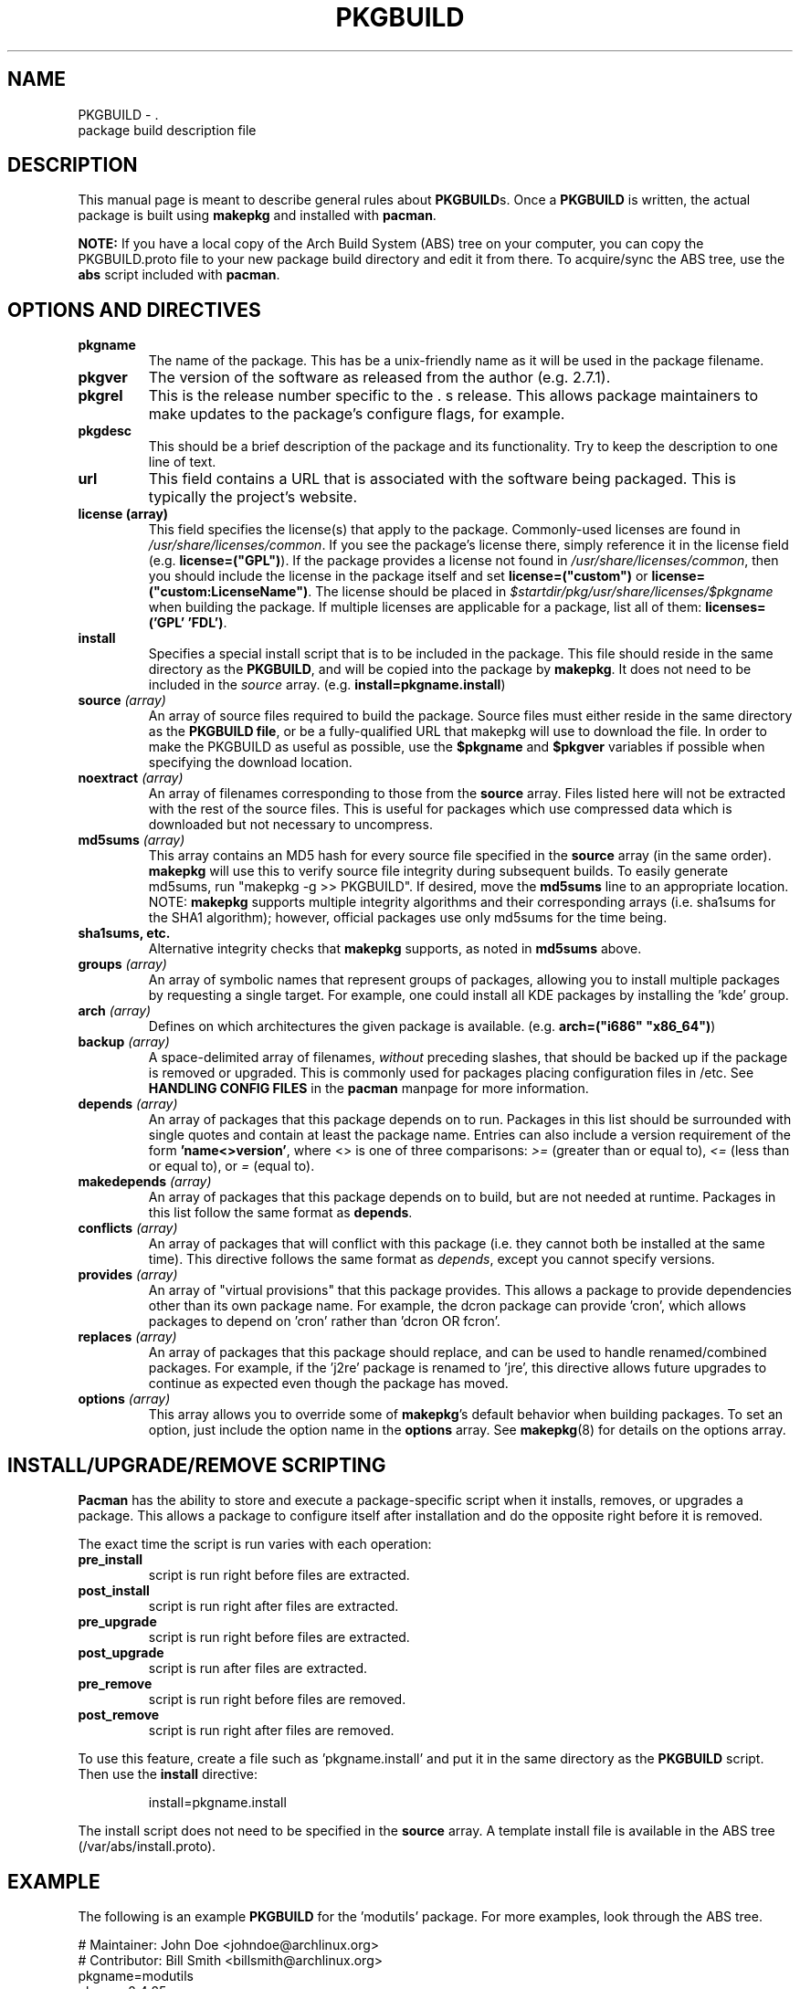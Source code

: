 ." the string declarations are a start to try and make distro independent
.ds DS Arch Linux
.ds PB PKGBUILD
.ds VR 3.0.0
.TH \*(PB 5 "Feb 07, 2007" "\*(PB version \*(VR" "\*(DS Files"
.SH NAME
\*(PB \- \*(DS package build description file

.SH DESCRIPTION
This manual page is meant to describe general rules about \fB\*(PB\fPs. Once
a \fB\*(PB\fP is written, the actual package is built using \fBmakepkg\fP and 
installed with \fBpacman\fP.

\fBNOTE:\fP If you have a local copy of the Arch Build System (ABS) tree
on your computer, you can copy the \*(PB.proto file to your new package
build directory and edit it from there.  To acquire/sync the ABS tree, use
the \fBabs\fP script included with \fBpacman\fP.

.SH OPTIONS AND DIRECTIVES
.TP
.B pkgname
The name of the package. This has be a unix-friendly name as it will be
used in the package filename.

.TP
.B pkgver
The version of the software as released from the author (e.g. 2.7.1).

.TP
.B pkgrel
This is the release number specific to the \*(DSs release. This allows package
maintainers to make updates to the package's configure flags, for example.

.TP
.B pkgdesc
This should be a brief description of the package and its functionality. Try to
keep the description to one line of text.

.TP
.B url
This field contains a URL that is associated with the software being packaged.
This is typically the project's website.

.TP
.B license (array)
This field specifies the license(s) that apply to the package. Commonly-used
licenses are found in \fI/usr/share/licenses/common\fP. If you see the
package's license there, simply reference it in the license field (e.g.
\fBlicense=("GPL")\fP). If the package provides a license not found in
\fI/usr/share/licenses/common\fP, then you should include the license in the
package itself and set \fBlicense=("custom")\fP or
\fBlicense=("custom:LicenseName")\fP. The license should be placed in
\fI$startdir/pkg/usr/share/licenses/$pkgname\fP when building the package. If
multiple licenses are applicable for a package, list all of them:
\fBlicenses=('GPL' 'FDL')\fP.

.TP
.B install
Specifies a special install script that is to be included in the package. This
file should reside in the same directory as the \fB\*(PB\fP, and will be copied
into the package by \fBmakepkg\fP. It does not need to be included in the
\fIsource\fP array. (e.g. \fBinstall=pkgname.install\fP)

.TP
.B source \fI(array)\fP
An array of source files required to build the package. Source files must
either reside in the same directory as the \fB\*(PB file\fP, or be a
fully-qualified URL that makepkg will use to download the file.  In order to
make the PKGBUILD as useful as possible, use the \fB$pkgname\fP and
\fB$pkgver\fP variables if possible when specifying the download location.

.TP
.B noextract \fI(array)\fP
An array of filenames corresponding to those from the \fBsource\fP array. Files
listed here will not be extracted with the rest of the source files. This is
useful for packages which use compressed data which is downloaded but not
necessary to uncompress.

.TP
.B md5sums \fI(array)\fP
This array contains an MD5 hash for every source file specified in the
\fBsource\fP array (in the same order). \fBmakepkg\fP will use this to verify
source file integrity during subsequent builds. To easily generate md5sums, run
"makepkg -g >> \*(PB".  If desired, move the \fBmd5sums\fP line to an
appropriate location.  NOTE: \fBmakepkg\fP supports multiple integrity
algorithms and their corresponding arrays (i.e. sha1sums for the SHA1
algorithm); however, official packages use only md5sums for the time being.

.TP
.B sha1sums, etc.
Alternative integrity checks that \fBmakepkg\fP supports, as noted in
\fBmd5sums\fP above.

.TP
.B groups \fI(array)\fP
An array of symbolic names that represent groups of packages, allowing
you to install multiple packages by requesting a single target. For example,
one could install all KDE packages by installing the 'kde' group.

.TP
.B arch \fI(array)\fP
Defines on which architectures the given package is available. (e.g.
\fBarch=("i686" "x86_64")\fP) 

.TP
.B backup \fI(array)\fP 
A space-delimited array of filenames, \fIwithout\fP preceding slashes, that
should be backed up if the package is removed or upgraded. This is commonly
used for packages placing configuration files in /etc. See \fBHANDLING CONFIG
FILES\fP in the \fBpacman\fP manpage for more information.

.TP
.B depends \fI(array)\fP 
An array of packages that this package depends on to run. Packages in this list
should be surrounded with single quotes and contain at least the package name.
Entries can also include a version requirement of the form
\fB'name<>version'\fP, where <> is one of three comparisons: \fI>=\fP (greater
than or equal to), \fI<=\fP (less than or equal to), or \fI=\fP (equal to).

.TP
.B makedepends \fI(array)\fP
An array of packages that this package depends on to build, but are not needed
at runtime.  Packages in this list follow the same format as \fBdepends\fP.

.TP
.B conflicts \fI(array)\fP
An array of packages that will conflict with this package (i.e. they cannot
both be installed at the same time). This directive follows the same format as
\fIdepends\fP, except you cannot specify versions.

.TP
.B provides \fI(array)\fP
An array of "virtual provisions" that this package provides. This allows a
package to provide dependencies other than its own package name. For example,
the dcron package can provide 'cron', which allows packages to depend on 'cron'
rather than 'dcron OR fcron'.

.TP
.B replaces \fI(array)\fP
An array of packages that this package should replace, and can be used to
handle renamed/combined packages. For example, if the 'j2re' package is renamed
to 'jre', this directive allows future upgrades to continue as expected even
though the package has moved.

.TP
.B options \fI(array)\fP
This array allows you to override some of \fBmakepkg\fP's default behavior
when building packages. To set an option, just include the option name
in the \fBoptions\fP array.
See
.BR makepkg (8)
for details on the options array.

.SH INSTALL/UPGRADE/REMOVE SCRIPTING
\fBPacman\fP has the ability to store and execute a package-specific script
when it installs, removes, or upgrades a package.  This allows a package to
configure itself after installation and do the opposite right before it is
removed.

The exact time the script is run varies with each operation:

.TP
.B pre_install
script is run right before files are extracted.

.TP
.B post_install
script is run right after files are extracted.

.TP
.B pre_upgrade
script is run right before files are extracted.

.TP
.B post_upgrade
script is run after files are extracted.

.TP
.B pre_remove
script is run right before files are removed.

.TP
.B post_remove
script is run right after files are removed.

.P
To use this feature, create a file such as 'pkgname.install' and put it in
the same directory as the \fB\*(PB\fP script.  Then use the \fBinstall\fP
directive:

.RS
.nf
install=pkgname.install
.fi
.RE

The install script does not need to be specified in the \fBsource\fP array.
A template install file is available in the ABS tree (/var/abs/install.proto).

.SH EXAMPLE
The following is an example \fB\*(PB\fP for the 'modutils' package. For more
examples, look through the ABS tree.

.nf
# Maintainer: John Doe <johndoe@archlinux.org>
# Contributor: Bill Smith <billsmith@archlinux.org>
pkgname=modutils
pkgver=2.4.25
pkgrel=1
pkgdesc="Utilities for inserting modules in the linux kernel"
url="http://www.kernel.org"
makedepends=('bash' 'mawk')
depends=('glibc' 'zlib')
backup=(etc/modules.conf)
source=(ftp://ftp.kernel.org/pub/linux/utils/kernel/$pkgname/v2.4/$pkgname-$pkgver.tar.bz2
        modules.conf)
arch=('i686')
license=('GPL' 'custom') # dual licensed
md5sums=('2c0cca3ef6330a187c6ef4fe41ecaa4d'
         '35175bee593a7cc7d6205584a94d8625')
options=(!libtool)

build() {
  cd $startdir/src/$pkgname-$pkgver
  ./configure --prefix=/usr --enable-insmod-static
  make || return 1
  make prefix=$startdir/pkg/usr install
  mv $startdir/pkg/usr/sbin $startdir/pkg
  mkdir -p $startdir/pkg/etc
  cp ../modules.conf $startdir/pkg/etc
}
.fi

.SH SEE ALSO
.BR makepkg (8),
.BR pacman (8),
.BR makepkg.conf (5)

See the Arch Linux website at <http://www.archlinux.org> for more current
information on the distribution and the \fBpacman\fP family of tools, and
<http://wiki.archlinux.org/index.php/Arch_Packaging_Standards> for
recommendations on packaging standards.

.SH AUTHORS
.nf
Judd Vinet <jvinet@zeroflux.org>
Aurelien Foret <aurelien@archlinux.org>
Aaron Griffin <aaron@archlinux.org>
Dan McGee <dan@archlinux.org>
See the 'AUTHORS' file for additional contributors.
.fi
